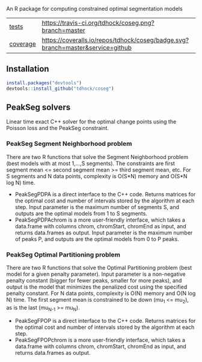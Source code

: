 An R package for computing constrained optimal segmentation models

| [[file:tests/testthat][tests]]    | [[https://travis-ci.org/tdhock/coseg][https://travis-ci.org/tdhock/coseg.png?branch=master]]                           |                                                                  |
| [[https://github.com/jimhester/covr][coverage]] | [[https://coveralls.io/github/tdhock/coseg?branch=master][https://coveralls.io/repos/tdhock/coseg/badge.svg?branch=master&service=github]] | [[https://codecov.io/gh/tdhock/coseg][https://codecov.io/gh/tdhock/coseg/branch/master/graph/badge.svg]] |

** Installation

#+BEGIN_SRC R
install.packages("devtools")
devtools::install_github("tdhock/coseg")
#+END_SRC

** PeakSeg solvers

Linear time exact C++ solver for the optimal change points using the
Poisson loss and the PeakSeg constraint. 

*** PeakSeg Segment Neighborhood problem

There are two R functions that solve the Segment Neighborhood problem
(best models with at most 1,...,S segments). The constraints are first
segment mean <= second segment mean >= third segment mean, etc. For S
segments and N data points, complexity is O(S*N) memory and O(S*N log
N) time.
- PeakSegPDPA is a direct interface to the C++ code. Returns matrices
  for the optimal cost and number of intervals stored by the algorithm
  at each step. Input parameter is the maximum number of segments S,
  and outputs are the optimal models from 1 to S segments.
- PeakSegPDPAchrom is a more user-friendly interface, which takes a
  data.frame with columns chrom, chromStart, chromEnd as input, and
  returns data.frames as output. Input parameter is the maximum number
  of peaks P, and outputs are the optimal models from 0 to P peaks.

*** PeakSeg Optimal Partitioning problem

There are two R functions that solve the Optimal Partitioning problem
(best model for a given penalty parameter). Input parameter is a
non-negative penalty constant (bigger for fewer peaks, smaller for
more peaks), and output is the model that minimizes the penalized cost
using the specified penalty constant. For N data points, complexity is
O(N) memory and O(N log N) time. The first segment mean is constrained
to be down (mu_1 <= mu_2), as is the last (mu_{N-1} >= mu_N).
- PeakSegFPOP is a direct interface to the C++ code. Returns matrices
  for the optimal cost and number of intervals stored by the algorithm
  at each step.
- PeakSegFPOPchrom is a more user-friendly interface, which takes a
  data.frame with columns chrom, chromStart, chromEnd as input, and
  returns data.frames as output.

